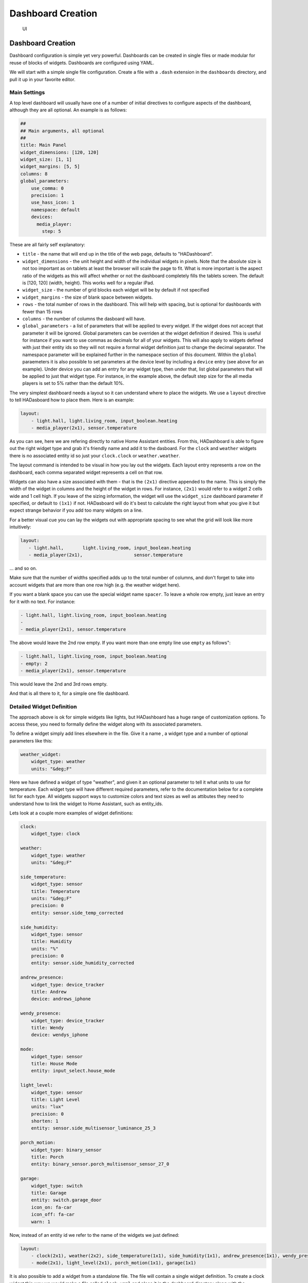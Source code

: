 Dashboard Creation
=======================

.. figure:: images/dash.png
   :alt: UI

   UI

Dashboard Creation
-----------------------

Dashboard configuration is simple yet very powerful. Dashboards can be
created in single files or made modular for reuse of blocks of widgets.
Dashboards are configured using YAML.

We will start with a simple single file configuration. Create a file
with a ``.dash`` extension in the ``dashboards`` directory, and pull it
up in your favorite editor.

Main Settings
~~~~~~~~~~~~~

A top level dashboard will usually have one of a number of initial
directives to configure aspects of the dashboard, although they are all
optional. An example is as follows:

.. code:: yaml

    ##
    ## Main arguments, all optional
    ##
    title: Main Panel
    widget_dimensions: [120, 120]
    widget_size: [1, 1]
    widget_margins: [5, 5]
    columns: 8
    global_parameters:
        use_comma: 0
        precision: 1
        use_hass_icon: 1
        namespace: default
        devices:
          media_player:
            step: 5

These are all fairly self explanatory:

-  ``title`` - the name that will end up in the title of the web page,
   defaults to "HADashboard".
-  ``widget_dimensions`` - the unit height and width of the individual
   widgets in pixels. Note that the absolute size is not too important
   as on tablets at least the browser will scale the page to fit. What
   is more important is the aspect ratio of the widgets as this will
   affect whether or not the dashboard completely fills the tablets
   screen. The default is [120, 120] (width, height). This works well
   for a regular iPad.
-  ``widget_size`` - the number of grid blocks each widget will be by
   default if not specified
-  ``widget_margins`` - the size of blank space between widgets.
-  ``rows`` - the total number of rows in the dashboard. This will help
   with spacing, but is optional for dashboards with fewer than 15 rows
-  ``columns`` - the number of columns the dasboard will have.
-  ``global_parameters`` - a list of parameters that will be applied to
   every widget. If the widget does not accept that parameter it will be
   ignored. Global parameters can be overriden at the widget definition
   if desired. This is useful for instance if you want to use commas as
   decimals for all of your widgets. This will also apply to widgets
   defined with just their entity ids so they will not require a formal
   widget definition just to change the decimal separator. The namespace
   parameter will be explained further in the namespace section of this document.
   Within the ``global`` paraemeters it is also possible to set parameters at the device level by including a ``device`` entry (see above for an example). Under device you can add an entry for any widget type, then under that, list global parameters that will be applied to just that widget type. For instance, in the example above, the default step size for the all media players is set to 5% rather than the default 10%.

The very simplest dashboard needs a layout so it can understand where to
place the widgets. We use a ``layout`` directive to tell HADasboard how
to place them. Here is an example:

.. code:: yaml


    layout:
        - light.hall, light.living_room, input_boolean.heating
        - media_player(2x1), sensor.temperature

As you can see, here we are refering directly to native Home Assistant
entities. From this, HADashboard is able to figure out the right widget
type and grab it's friendly name and add it to the dasboard. For the
``clock`` and ``weather`` widgets there is no associated entity id so
just your ``clock.clock`` or ``weather.weather``.

The layout command is intended to be visual in how you lay out the
widgets. Each layout entry represents a row on the dashboard, each comma
separated widget represents a cell on that row.

Widgets can also have a size associated with them - that is the
``(2x1)`` directive appended to the name. This is simply the width of
the widget in columns and the height of the widget in rows. For
instance, ``(2x1)`` would refer to a widget 2 cells wide and 1 cell
high. If you leave of the sizing information, the widget will use the
``widget_size`` dashboard parameter if specified, or default to
``(1x1)`` if not. HADasboard will do it's best to calculate the right
layout from what you give it but expect strange behavior if you add too
many widgets on a line.

For a better visual cue you can lay the widgets out with appropriate
spacing to see what the grid will look like more intuitively:

.. code:: yaml

     layout:
        - light.hall,       light.living_room, input_boolean.heating
        - media_player(2x1),                   sensor.temperature

... and so on.

Make sure that the number of widths specified adds up to the total
number of columns, and don't forget to take into account widgets that
are more than one row high (e.g. the weather widget here).

If you want a blank space you can use the special widget name
``spacer``. To leave a whole row empty, just leave an entry for it with
no text. For instance:

.. code:: yaml

        - light.hall, light.living_room, input_boolean.heating
        -
        - media_player(2x1), sensor.temperature

The above would leave the 2nd row empty. If you want more than one empty
line use ``empty`` as follows":

.. code:: yaml

        - light.hall, light.living_room, input_boolean.heating
        - empty: 2
        - media_player(2x1), sensor.temperature

This would leave the 2nd and 3rd rows empty.

And that is all there to it, for a simple one file dashboard.

Detailed Widget Definition
~~~~~~~~~~~~~~~~~~~~~~~~~~

The approach above is ok for simple widgets like lights, but HADashboard
has a huge range of customization options. To access these, you need to
formally define the widget along with its associated parameters.

To define a widget simply add lines elsewhere in the file. Give it a
name , a widget type and a number of optional parameters like this:

.. code:: yaml

    weather_widget:
        widget_type: weather
        units: "&deg;F"

Here we have defined a widget of type "weather", and given it an
optional parameter to tell it what units to use for temperature. Each
widget type will have different required parameters, refer to the
documentation below for a complete list for each type. All widgets
support ways to customize colors and text sizes as well as attibutes
they need to understand how to link the widget to Home Assistant, such
as entity\_ids.

Lets look at a couple more examples of widget definitions:

.. code:: yaml

    clock:
        widget_type: clock

    weather:
        widget_type: weather
        units: "&deg;F"
        
    side_temperature:
        widget_type: sensor
        title: Temperature
        units: "&deg;F"
        precision: 0
        entity: sensor.side_temp_corrected

    side_humidity:
        widget_type: sensor
        title: Humidity
        units: "%"
        precision: 0
        entity: sensor.side_humidity_corrected

    andrew_presence:
        widget_type: device_tracker
        title: Andrew
        device: andrews_iphone

    wendy_presence:
        widget_type: device_tracker
        title: Wendy
        device: wendys_iphone

    mode:
        widget_type: sensor
        title: House Mode
        entity: input_select.house_mode

    light_level:
        widget_type: sensor
        title: Light Level
        units: "lux"
        precision: 0
        shorten: 1
        entity: sensor.side_multisensor_luminance_25_3
            
    porch_motion:
        widget_type: binary_sensor
        title: Porch
        entity: binary_sensor.porch_multisensor_sensor_27_0

    garage:
        widget_type: switch
        title: Garage
        entity: switch.garage_door
        icon_on: fa-car
        icon_off: fa-car
        warn: 1

Now, instead of an entity id we refer to the name of the widgets we just
defined:

.. code:: yaml


    layout:
        - clock(2x1), weather(2x2), side_temperature(1x1), side_humidity(1x1), andrew_presence(1x1), wendy_presence(1x1)
        - mode(2x1), light_level(2x1), porch_motion(1x1), garage(1x1)

It is also possible to add a widget from a standalone file. The file
will contain a single widget definition. To create a clock widget this
way we would make a file called ``clock.yaml`` and place it in the
dashboard directory along with the dashboard. The contents would look
something like this:

.. code:: yaml

    widget_type: clock
    widget_style: "color: red"

Note that the indentation level starts at 0. To include this file, just
reference a widget called ``clock`` in the layout, and HADashboard will
automatically load the widget.

A file will override a native entity, so you can create your dashboard
just using entities, but if you want to customize a specific entity, you
can just create a file named ``<entity_name>.yaml`` and put the settings
in there. You can also override entity names by specifying a widget of
that name in the same or any other file, which will take priority over a
standalone yaml file.

And that is all there to it, for a simple one file dashboard.

Advanced Dashboard Definition
-----------------------------

When you get to the point where you have multiple dashboards, you may
want to take a more modular approach, as you will find that in many
cases you want to reuse parts of other dashboards. For instance, I have
a common header for mine consisting of a row or two of widgets I want to
see on every dashboard. I also have a footer of controls to switch
between dashboards that I want on each dashboard as well.

To facilitate this, it is possible to include additional files, inline
to build up dashboards in a more modular fashion. These additional files
end in ``.yaml`` to distinguish them from top level dashboards. They can
contain additional widget definitions and also optionally their own
layouts.

The sub files are included in the layout using a variation of the layout
directive:

.. code:: yaml

    layout:
        - include: top_panel

This will look for a file called ``top_panel.yaml`` in the dashboards
directory, then include it. There are a couple of different ways this
can be used.

-  If the yaml file includes it's own layouts directive, the widgets
   from that file will be placed as a block, in the way described by its
   layout, making it reusable. You can change the order of the blocks
   inclusion by moving where in the original layout directive you
   include them.
-  If the yaml file just includes widget definitions, it is possible to
   perform the layout in the higher level dash if you prefer so you
   still get an overall view of the dashboard. This approach has the
   benefit that you can be completely flexible in the layout wheras the
   first method defines fixed layouts for the included blocks.

I prefer the completely modular approach - here is an example of a full
top level dashboard created in that way:

.. code:: yaml

    title: Main Panel
    widget_dimensions: [120, 120]
    widget_margins: [5, 5]
    columns: 8

    layout:
        - include: top_panel
        - include: main_middle_panel
        - include: mode_panel
        - include: bottom_panel

As you can see, it includes four modular sub-dashes. Since these pieces
all have their own layout information there is no need for additional
layout in the top level file. Here is an example of one of the self
contained sub modules (mode\_panel.yaml):

.. code:: yaml

    clock:
        widget_type: clock

    weather:
        widget_type: weather
        units: "&deg;F"

    side_temperature:
        widget_type: sensor
        title: Temperature
        units: "&deg;F"
        precision: 0
        entity: sensor.side_temp_corrected

    side_humidity:
        widget_type: sensor
        title: Humidity
        units: "%"
        precision: 0
        entity: sensor.side_humidity_corrected

    andrew_presence:
        widget_type: device_tracker
        title: Andrew
        device: andrews_iphone

    wendy_presence:
        widget_type: device_tracker
        title: Wendy
        device: dedb5e711a24415baaae5cf8e880d852

    mode:
        widget_type: sensor
        title: House Mode
        entity: input_select.house_mode

    light_level:
        widget_type: sensor
        title: Light Level
        units: "lux"
        precision: 0
        shorten: 1
        entity: sensor.side_multisensor_luminance_25_3
            
    porch_motion:
        widget_type: binary_sensor
        title: Porch
        entity: binary_sensor.porch_multisensor_sensor_27_0

    garage:
        widget_type: switch
        title: Garage
        entity: switch.garage_door
        icon_on: fa-car
        icon_off: fa-car
        warn: 1

    layout:
        - clock(2x1), weather(2x2), side_temperature, side_humidity, andrew_presence, wendy_presence
        - mode(2x1), light_level(2x1), porch_motion, garage

Now if we take a look at that exact same layout, but assume that just
the widget definitions are in the sub-blocks, we would end up with
something like this - note that we must explicitly lay out each widget
we have included in the other files:

.. code:: yaml

    title: Main Panel
    widget_dimensions: [120, 120]
    widget_margins: [5, 5]
    columns: 8

    layout:
        - include: top_panel
        - include: main_middle_panel
        - include: mode_panel
        - include: bottom_panel
        - clock(2x1), weather(2x2), side_temperature, side_humidity, andrew_presence, wendy_presence
        - mode(2x1), light_level(2x1), porch_motion, garage
        - wlamp_scene, don_scene, doff_scene, dbright_scene, upstairs_thermometer, downstairs_thermometer, basement_thermometer, thermostat_setpoint  
        - obright_scene, ooff_scene, pon_scene, poff_scene, night_motion, guest_mode, cooling, heat
        - morning(2x1), day(2x1), evening(2x1), night(2x1)
        - load_main_panel, load_upstairs_panel, load_upstairs, load_downstairs, load_outside, load_doors, load_controls, reload  

In this case, the actual layout including a widget must be after the
include as you might expect.

A few caveats for loaded sub files:

-  Sub files can include other subfiles to a maximum depth of 10 -
   please avoid circular references!
-  When layout information is included in a sub file, the subfile must
   comprise 1 or more complete dashboard rows - partial rows or blocks
   are not supported.

As a final option, you can create widget definitions in the main file
and use them in the layout of the header/footer/etc. For example, if you
have a header that has a label in it that lists the room that the
dashboard is associated with, you can put the label widget definition in
the header file but all the pages get the same message. If you put the
label widget definition in the main file for the room, and reference it
from the layout in the header, each page has the right name displayed in
the header.

For example:

.. code:: yaml

    clock:
        widget_type: clock
    layout:
        - label(2x2),clock(2x2)

In this example of a header, we reference a clock and a label in the
layout. We can re-use this header, but in order to make the label change
for every page we use it on we actually define it in the dashboard file
itself, and include the header in the layout:

.. code:: yaml

    title: Den Panel
    widget_dimensions: [120, 120]
    widget_margins: [5, 5]
    columns: 8

    label:
        widget_type: label
        text: Welcome to the Den
        
    layout:
        - include: header

Widget Customization
--------------------

Widgets allow customization using arbitary CSS styles for the individual
elements that make up the widget. Every widget has a
\`\ ``widget_style`` argument to apply styles to the whole widget, as
well as one or more additional style arguments that differ for each
widget. To customize a widget background for instance:

.. code:: yaml

    clock:
      widget_type: clock
      widget_style: "background: white;"

As is usual with CSS you can feed it multiple parameters at once, e.g.:

.. code:: yaml

    clock:
      widget_type: clock
      widget_style: "background: white; font-size: 150%;"

You can use any valid CSS style here although you should probably steer
away from some of the formatting types as they may interact badly with
HADasboards formatting. Widget level styles will correctly override just
the style in the skin they are replacing.

In the case of the clock widget, it also supports ``date_style`` and
``time_style`` to modify those elements accordingly:

.. code:: yaml

    clock:
      widget_type: clock
      widget_style: "background: white"
      date_style: "color: black"
      time_style: "color: green"

Since ``date_style`` and ``time_style`` are applied to more specific
elements, they will override ``widget_style``. Also note that some
widget styles may be specified in the widget's CSS, in which case that
style will override ``widget_style`` but not the more specific styles.

State and state text
--------------------

Some widgets allow you to display not only an icon showing the state but
also text of the state itself. The following widgets allow this:

-  scene
-  binary\_sensor
-  icon
-  switch
-  device\_tracker
-  script
-  lock
-  cover
-  input\_boolean

In order to enable this, just add:

.. code:: yaml

    state_text: 1

to the widget definition. This will then make the widget show the HA
state below the icon. Since native HA state is not always very pretty it
is also possible to map this to better values, for instance in a
different language than English.

To add a state map, just add a state\_map list to the widget definition
listing the HA states and what you actually want displayed. For
instance:

.. code:: yaml

    state_map:
      "on": Aan
      "off": Uit

One wrinkle here is that YAML over enthusiastically "helps" by
interpreting things like ``on`` and ``off`` as booleans so the quotes
are needed to prevent this.

Icons
-----

Widgets that allow the specification of icons have access to both `Font
Awesome <http://fontawesome.io/cheatsheet/>`__ and `Material
Design <https://materialdesignicons.com/>`__ Icons. To specify an icon
simply use the prefix ``fa-`` for Font Aweesome and ``mdi-`` for
Material Design. e,g,:

.. code:: yaml

    icon_on: fa-alert
    icon_off: mdi-cancel

In addition, the widget can be configured to use whatever icon is
defined for it in Home Assistant by setting the parameter:

.. code:: yaml

    use_hass_icon: 1

This can also be set at the dashboard level as a global parameter.

External Commands
-----------------

The dashboard can accept command from external systems to prompt
actions, such as navigation to different pages. These can be achieved
through a variety of means:

-  AppDaemon API Calls
-  HASS Automations/Scripts
-  Alexa Intents

The mechanism used for this is HASS custom events. AppDaemon has it's own
API calls to handle these events, for further details see the
`AppDaemon API Pages <API.html>`__. The custom event name is ``hadashboard`` and the
dashboard will respond to various commands with associated data.

To create a suitable custom event within a HASS automation, script or
Alexa Intent, simply define the event and associated data as follows
(this is a script example):

.. code:: yaml

    alias: Navigate
    sequence:
    - event: hadashboard
      event_data:
        command: navigate
        timeout: 10
        target: SensorPanel
        sticky: 0

The current list of commands supported and associated arguments are as
follows:

navigate
~~~~~~~~

Force any connected dashboards to navigate to a new page

Arguments
^^^^^^^^^

``target`` - Name of the new Dashboard to navigate to, e.g.
``SensorPanel`` - this is not a URL. ``timeout`` - length of time to
stay on the new dashboard before returning to the original. This
argument is optional and if not specified, the navigation will be
permanent.

Note that if there is a click or touch on the new panel before the
timeout expires, the timeout will be cancelled.

``timeout`` - length of time to stay on the new dashboard
``return`` - dashboard to return to after the timeout has elapsed.
``sticky`` - wether or not to reyurn to the original dashboard after it has been clicked on. Default behavior (``sticky=0``) is to remain on the new dashboard if cliked and return to the original otherwise. With ``sticky=```, clicking the dasboard will extend the amount of time but it will return to the original dashboard after a period of inactivity equal to ``timeout``.

Namespaces
----------

For a full explanation of namespaces see the ``Writing AppDaemon Apps`` Section of the guide. Namespaces may be ignored in HADashboard if only one plugin is in use.

If multiple namespaces are in use, HADasboard is able to specify either at the dashboard level or the widget level which namespace to use. This is achieved by use of the ``namespace`` parameter. This parameter may be specified for each individual widget if desired. If it is specified as one of the global paraneters, it will apply to all widgets but may be overriden for individual widgets. If not specified as a global parameter, the default namespace will be used for any widgets that do not override it. For example:

.. code:: yaml

    ##
    ## Main arguments, all optional
    ##
    title: Main Panel
    widget_dimensions: [120, 120]
    widget_size: [1, 1]
    widget_margins: [5, 5]
    columns: 8
    global_parameters:
        use_comma: 0
        precision: 1
        use_hass_icon: 1
        # Not setting namespace here so the default namespace is used

    # Clock has no namespace
    clock:
        widget_type: clock

    # side_temperature doesn't specify a namespace so will use the default
    # If we specified a different namespace in the global options it would use that instead
    side_temperature:
        widget_type: sensor
        title: Temperature
        units: "&deg;F"
        precision: 0
        entity: sensor.side_temp_corrected

    # side_humidity overrides the default and uses the hass2 namespace
    # It will use hass2 regardless of any global setting
    side_humidity:
        namespace: hass2
        widget_type: sensor
        title: Humidity
        units: "%"
        precision: 0
        entity: sensor.side_humidity_corrected

One caveat to namespaces is that the RSS widget always works with the default namespace - since the RSS feeds are supplied by AppDaemon itself, and not one of the plugins.

Widget Reference
----------------

Here is the current list of widgets and their description and supported
parameters:

clock
~~~~~

A simple 12 hour clock with the date. Not currently very customizable
but it will be improved upon.

Mandatory arguments:
^^^^^^^^^^^^^^^^^^^^

None

Optional Arguments:
^^^^^^^^^^^^^^^^^^^

-  ``time_format`` - set to "24hr" if you want military time/24 hour
   clock
-  ``show_seconds`` - set to 1 if you want to see seconds on the display
- ``date_format_country`` - Format the clock in the style of a specific country. This can take a simple value like ``us`` or more complex parameters as described `here. <https://developer.mozilla.org/en-US/docs/Web/JavaScript/Reference/Global_Objects/Intl#Locale_identification_and_negotiation>`__
- ``date_format_options`` - if using ``date_format_country`` you can also add additional options for formatting as described `here. <https://developer.mozilla.org/en-US/docs/Web/JavaScript/Reference/Global_Objects/Date/toLocaleDateString>`__. For example:

.. code:: yaml

   clock:
       widget_type: clock
       date_format_country: "ro"
       date_format_options:
         weekday: "short"
         day: "numeric"
         month: "numeric"

Style Arguments:
^^^^^^^^^^^^^^^^

-  ``widget_style``
-  ``time_style``
-  ``date_style``

weather
~~~~~~~

Up to date weather reports. Requires dark sky to be configured in Home
Assistant with at minimum the following sensors:

-  temperature
-  humidity
-  precip\_probability
-  precip\_intensity
-  wind\_speed
-  pressure
-  wind\_bearing
-  apparent\_temperature
-  icon

Mandatory arguments:
^^^^^^^^^^^^^^^^^^^^

None

Optional Arguments:
^^^^^^^^^^^^^^^^^^^

None

Cosmetic Arguments:
^^^^^^^^^^^^^^^^^^^

-  ``widget_style``
-  ``main_style``
-  ``unit_style``
-  ``sub_style``

weather_summary
~~~~~~~~~~~~~~~

An icon and summary reflecting the weather forecast. Requires dark sky to be
configured in Home Assistant and expects to be used with one of the 
following sensors:

-  sensor.dark_sky_daily_summary
-  sensor.dark_sky_hourly_summary
-  sensor.dark_sky_summary

Mandatory arguments:
^^^^^^^^^^^^^^^^^^^^

-  ``entity`` - the entity to be monitored 

Optional Arguments:
^^^^^^^^^^^^^^^^^^^

-  ``title`` - the title displayed on the tile

Cosmetic Arguments:
^^^^^^^^^^^^^^^^^^^

-  ``state_text_style``
-  ``text_style``
-  ``title_style``
-  ``widget_style``

london_underground
~~~~~~~~~~~~~~~~~~

A widget to report on the status of a London Underground line and
provide the reason for delays if there are any. Requires the London
Underground sensor to be configured in Home Assistant. This widget is
designed to be a 2x2 tile.

It is recommended to update the background style to reflect the color
of the underground line. An example would be as follows:

.. code:: yaml

  widget_style: "background-color: #0098D4"

The colors of the various lines are:
- Bakerloo: #B36305
- Central: #E32017
- Circle: #FFD300
- District: #00782A
- DLR: #00A4A7
- Hammersmith & City: #F3A9BB
- Jubilee: #A0A5A9
- London Overground: #EE7C0E
- Metropolitan: #9B0056
- Northern: #000000
- Piccadilly: #003688
- Victoria: #0098D4
- Waterloo & City: #95CDBA

For smaller dashboards the Description text can be too long to fit in
the widget properly. In that case hide the text as follows:

.. code:: yaml

  state_text_style: "display: none"

Mandatory arguments:
^^^^^^^^^^^^^^^^^^^^

-  ``entity`` - the entity to be monitored 

Optional Arguments:
^^^^^^^^^^^^^^^^^^^

-  ``title`` - the title displayed on the tile

Cosmetic Arguments:
^^^^^^^^^^^^^^^^^^^

-  ``state_text_style``
-  ``text_style``
-  ``title_style``
-  ``widget_style``

sensor
~~~~~~

A widget to report on values for any sensor in Home Assistant

The widget will detect whether or not it is showing a numeric value, and
if so, it will use the numeric style. If it is showing text it will use
the text style, which among other things makes the text size smaller.
To display an attribute of a sensor rather than the state itself add 
the attribute to the end of the sensor name. For example, to display the
description of the sensor.dark_sky_summary sensor you would use the 
following entity definition: "sensor.dark_sky_summary.Description".

Note that you can define a sub_entity to be an attribute of the entity
using the entity_to_sub_entity_attribute argument, or an entity as an 
attribute of the sub_entity using the sub_entity_to_entity_attribute.

Mandatory Arguments:
^^^^^^^^^^^^^^^^^^^^

-  ``entity`` - the entity\_id of the sensor to be monitored
OR
-  ``sub_entity`` - the entity\_id of the sensor to be monitored

Optional Arguments:
^^^^^^^^^^^^^^^^^^^

-  ``title`` - the title displayed on the tile
-  ``title2`` - a second line of title text
-  ``units`` - the unit symbol to be displayed, if not specified HAs
   unit will be used, specify "" for no units
-  ``precision`` - the number of decimal places
-  ``shorten`` - if set to one, the widget will abbreviate the readout
   for high numbers, e.g. ``1.1K`` instead of ``1100``
-  ``use_comma`` - if set to one\`, a comma will be used as the decimal
   separator
-  ``state_map``
-  ``sub_entity`` - second entity to be displayed in the state text area
-  ``sub_entity_map`` - state map for the sub\_entity
-  ``entity_to_sub_entity_attribute`` - the attribute of the entity to use
   as the sub_entity
-  ``sub_entity_to_entity_attribute`` - the attribute of the sub_entity to
   use as the entity

Style Arguments:
^^^^^^^^^^^^^^^^

-  ``widget_style``
-  ``title_style``
-  ``title2_style``
-  ``value_style``
-  ``text_style``
-  ``unit_style``
-  ``container_style``

input_select
~~~~~~~~~~~~

A widget to display and select values from an input_select entity in Home Assistant.

Mandatory Arguments:
^^^^^^^^^^^^^^^^^^^^

-  ``entity`` - the entity\_id of the sensor to be monitored

Optional Arguments:
^^^^^^^^^^^^^^^^^^^

-  ``title`` - the title displayed on the tile
-  ``title2`` - a second line of title text

Style Arguments:
^^^^^^^^^^^^^^^^

-  ``widget_style``
-  ``title_style``
-  ``title2_style``
-  ``select_style``
-  ``selectcontainer_style``

rss
~~~

A widget to display an RSS feed.

Note that the actual feeds are configured in appdaemon.yaml as follows:

.. code:: yaml

    hadashboard:

      rss_feeds:
        - feed: <feed_url>
          target: <target_name>
        - feed: <feed url>
          target: <target_name>

          ...

      rss_update: <feed_refresh_interval>

-  ``feed_url`` - fully qualified path to rss feed, e.g.
   ``http://rss.cnn.com/rss/cnn_topstories.rss``
-  ``target name`` - the entity of the target RSS widget in the
   dashboard definition file
-  ``feed_refresh_interval`` - how often AppDaemon will refresh the RSS
   feeds

There is no limit to the number of feeds you configure, and you will
need to configure one RSS widget to display each feed.

The RSS news feed cannot be configured if you are still using the legacy
``.cfg`` file type.

Mandatory Arguments:
^^^^^^^^^^^^^^^^^^^^

-  ``entity`` - the name of the configured feed - this must match the
   ``target_name`` configured in the AppDaemon configuration
-  ``interval`` - the period between display of different items within
   the feed

Optional Arguments:
^^^^^^^^^^^^^^^^^^^

-  ``title`` - the title displayed on the tile
-  ``title2`` - a second line of title text
-  ``recent`` - the number of most recent stories that will be shown. If
   not specified, all stories in the feed will be shown.

Style Arguments:
^^^^^^^^^^^^^^^^

-  ``widget_style``
-  ``title_style``
-  ``title2_style``
-  ``text_style``

gauge
~~~~~

A widget to report on numeric values for sensors in Home Assistant in a
gauge format.

Mandatory Arguments:
^^^^^^^^^^^^^^^^^^^^

-  ``entity`` - the entity\_id of the sensor to be monitored
-  ``max`` - maximum value to show
-  ``min`` - minimum value to show

Optional Arguments:
^^^^^^^^^^^^^^^^^^^

-  ``title`` - the title displayed on the tile
-  ``title2`` - a second line of title text
-  ``units`` - the unit symbol to be displayed, if not specified HAs
   unit will be used, specify "" for no units

Style Arguments:
^^^^^^^^^^^^^^^^

-  ``widget_style``
-  ``title_style``
-  ``title2_style``
-  ``low_color``
-  ``med_color``
-  ``high_color``
-  ``bgcolor``
-  ``color``

Note that unlike other widgets, the color settings require an actual
color, rather than a CSS style.

device\_tracker
~~~~~~~~~~~~~~~

A Widget that reports on device tracker status. It can also be
optionally be used to toggle the status between "home" and "not\_home".

Mandatory Arguments:
^^^^^^^^^^^^^^^^^^^^

-  ``device`` - name of the device from ``known_devices.yaml``, *not*
   the entity\_id.

Optional Arguments:
^^^^^^^^^^^^^^^^^^^

-  ``title`` - the title displayed on the tile
-  ``title2`` - a second line of title text
-  ``enable`` - set to 1 to enable the widget to toggle the
   device\_tracker status
-  ``state_text``
-  ``state_map``
-  ``active_map``

Active map is used to specify states other than "home" that will be
regarded as active, meaning the icon will light up. This can be useful
if tracking a device tracker within the house using beacons for
instance.

Example:

.. code:: yaml

    wendy_presence_mapped:
      widget_type: device_tracker
      title: Wendy
      title2: Mapped
      device: wendys_iphone
      active_map:
        - home
        - house
        - back_yard
        - upstairs

In the absence of an active map, only the state ``home`` will be
regarded as active.

Style Arguments:
^^^^^^^^^^^^^^^^

-  ``icon_on``
-  ``icon_off``
-  ``widget_style``
-  ``icon_style_active``
-  ``icon_style_inactive``
-  ``title_style``
-  ``title2_style``
-  ``state_text_style``

label
~~~~~

A widget to show a simple static text string

Mandatory Arguments
^^^^^^^^^^^^^^^^^^^

None

Optional Arguments:
^^^^^^^^^^^^^^^^^^^

-  ``title`` - the title displayed on the tile
-  ``title2`` - a second line of title text
-  ``text`` - the text displayed on the tile

Cosmetic Arguments
^^^^^^^^^^^^^^^^^^

-  ``widget_style``
-  ``title_style``
-  ``title2_style``
-  ``text_style``

scene
~~~~~

A widget to activate a scene

Mandatory Arguments
^^^^^^^^^^^^^^^^^^^

-  ``entity`` - the entity\_id of the scene

Optional Arguments:
^^^^^^^^^^^^^^^^^^^

-  ``title`` - the title displayed on the tile
-  ``title2`` - a second line of title text
-  ``state_text``
-  ``state_map``

Style Arguments:
^^^^^^^^^^^^^^^^

-  ``icon_on``
-  ``icon_off``
-  ``widget_style``
-  ``icon_style_active``
-  ``icon_style_inactive``
-  ``title_style``
-  ``title2_style``

script
~~~~~~

A widget to run a script

Mandatory Arguments
^^^^^^^^^^^^^^^^^^^

-  ``entity`` - the entity\_id of the script

Optional Arguments:
^^^^^^^^^^^^^^^^^^^

-  ``title`` - the title displayed on the tile
-  ``title2`` - a second line of title text
-  ``state_text``
-  ``state_map``

Style Arguments:
^^^^^^^^^^^^^^^^

-  ``icon_on``
-  ``icon_off``
-  ``widget_style``
-  ``icon_style_active``
-  ``icon_style_inactive``
-  ``title_style``
-  ``title2_style``

mode
~~~~

A widget to track the state of an ``input_select`` by showing active
when it is set to a specific value. Also allows scripts to be run when
activated.

Mandatory Arguments
^^^^^^^^^^^^^^^^^^^

-  ``entity`` - the entity\_id of the ``input_select``
-  ``mode`` - value of the input select to show as active
-  ``script`` - script to run when pressed
-  ``state_text``
-  ``state_map``

Optional Arguments:
^^^^^^^^^^^^^^^^^^^

-  ``title`` - the title displayed on the tile
-  ``title2`` - a second line of title text

Style Arguments:
^^^^^^^^^^^^^^^^

-  ``icon_on``
-  ``icon_off``
-  ``widget_style``
-  ``icon_style_active``
-  ``icon_style_inactive``
-  ``title_style``
-  ``title2_style``

switch
~~~~~~

A widget to monitor and activate a switch

Mandatory Arguments
^^^^^^^^^^^^^^^^^^^

-  ``entity`` - the entity\_id of the switch

Optional Arguments:
^^^^^^^^^^^^^^^^^^^

-  ``title`` - the title displayed on the tile
-  ``title2`` - a second line of title text
-  ``state_text``
-  ``state_map``

Cosmetic Arguments
^^^^^^^^^^^^^^^^^^

-  ``icon_on``
-  ``icon_off``
-  ``widget_style``
-  ``icon_style_active``
-  ``icon_style_inactive``
-  ``title_style``
-  ``title2_style``

lock
~~~~

A widget to monitor and activate a lock

Note that unlike HASS, Dashboard regards an unlocked lock as active. By
contrast, the HASS UI shows a locked lock as "on". Since the purpose of
the dashboard is to alert at a glance on anything that is unusual, I
chose to make the unlocked state "active" which means in the default
skin it is shown as red, wheras a locked icon is shown as gray. You can
easily change this behavior by setting active and inactive styles if you
prefer.

Mandatory Arguments
^^^^^^^^^^^^^^^^^^^

-  ``entity`` - the entity\_id of the lock

Optional Arguments:
^^^^^^^^^^^^^^^^^^^

-  ``title`` - the title displayed on the tile
-  ``title2`` - a second line of title text
-  ``state_text``
-  ``state_map``

Cosmetic Arguments
^^^^^^^^^^^^^^^^^^

-  ``icon_on``
-  ``icon_off``
-  ``widget_style``
-  ``icon_style_active``
-  ``icon_style_inactive``
-  ``title_style``
-  ``title2_style``

cover
~~~~~

A widget to monitor and activate a cover. At this time only the open and
close actions are supported.

Mandatory Arguments
^^^^^^^^^^^^^^^^^^^

-  ``entity`` - the entity\_id of the cover

Optional Arguments:
^^^^^^^^^^^^^^^^^^^

-  ``title`` - the title displayed on the tile
-  ``title2`` - a second line of title text
-  ``state_text``
-  ``state_map``

Cosmetic Arguments
^^^^^^^^^^^^^^^^^^

-  ``icon_on``
-  ``icon_off``
-  ``widget_style``
-  ``icon_style_active``
-  ``icon_style_inactive``
-  ``title_style``
-  ``title2_style``

input\_boolean
~~~~~~~~~~~~~~

A widget to monitor and activate an input\_boolean

Mandatory Arguments
^^^^^^^^^^^^^^^^^^^

-  ``entity`` - the entity\_id of the input\_boolean

Optional Arguments:
^^^^^^^^^^^^^^^^^^^

-  ``title`` - the title displayed on the tile
-  ``title2`` - a second line of title text
-  ``state_text``
-  ``state_map``

Cosmetic Arguments
^^^^^^^^^^^^^^^^^^

-  ``icon_on``
-  ``icon_off``
-  ``widget_style``
-  ``icon_style_active``
-  ``icon_style_inactive``
-  ``title_style``
-  ``title2_style``

binary\_sensor
~~~~~~~~~~~~~~

A widget to monitor a binary\_sensor

Mandatory Arguments
^^^^^^^^^^^^^^^^^^^

-  ``entity`` - the entity\_id of the binary\_sensor

Optional Arguments:
^^^^^^^^^^^^^^^^^^^

-  ``title`` - the title displayed on the tile
-  ``title2`` - a second line of title text
-  ``state_text``
-  ``state_map``

Cosmetic Arguments
^^^^^^^^^^^^^^^^^^

-  ``icon_on``
-  ``icon_off``
-  ``widget_style``
-  ``icon_style_active``
-  ``icon_style_inactive``
-  ``title_style``
-  ``title2_style``
-  ``state_text_style``

icon
~~~~

A widget to monitor the state of an entity and display a different icon and style for each listed state, and is configured in a similar manner to the following:

.. code:: yaml

   icon:
     title: icon
     widget_type: icon
     entity: binary_sensor.basement_door_sensor
     state_text: 1
     icons:
       "active":
         icon: fa-glass
         style: "color: green"
       "inactive":
         icon: fa-repeat
         style: "color: blue"
       "idle":
         icon: fa-frown-o
         style: "color: red"
       "default":
         icon: fa-rocket
         style: "color: cyan"

The icons list is mandatory, and each entry must contain both an icon and a style entry. It is recommended that quotes are used around the state names, as without these, YAML will translate states like ``on``  and ``off`` to ``true`` and ``false``

The default entry icon and style will be used if the state doesn't match any in the list - meaning that it is not necessary to define all states if only 1 or 2 actually matter.

Mandatory Arguments
^^^^^^^^^^^^^^^^^^^

-  ``entity`` - the entity\_id of the binary\_sensor
-  ``icons`` - a list of icons and styles to be applied for various states.

Optional Arguments:
^^^^^^^^^^^^^^^^^^^

-  ``title`` - the title displayed on the tile
-  ``title2`` - a second line of title text
-  ``state_text``
-  ``state_map``

Cosmetic Arguments
^^^^^^^^^^^^^^^^^^

-  ``widget_style``
-  ``title_style``
-  ``title2_style``
-  ``state_text_style``

light
~~~~~

A widget to monitor and contol a dimmable light

Mandatory Arguments
^^^^^^^^^^^^^^^^^^^

-  ``entity`` - the entity\_id of the light

Optional Arguments:
^^^^^^^^^^^^^^^^^^^

-  ``icon_on``
-  ``icon_off``
-  ``title`` - the title displayed on the tile
-  ``title2`` - a second line of title text
-  ``on_attributes`` - a list of supported HA attributes to set as
   initial values for the light.

Note that ``rgb_color`` and ``xy_color`` are not specified with list
syntac as in Home Assistant scenes. See below for examples.

e.g.

.. code:: yaml

    testlight2:
        widget_type: light
        entity: light.office_2
        title: office_2
        on_attributes:
            brightness: 100
            color_temp: 250

or:

.. code:: yaml

    testlight2:
        widget_type: light
        entity: light.office_2
        title: office_2
        on_attributes:
            brightness: 100
            rgb_color: 128, 34, 56

or:

.. code:: yaml

    testlight2:
        widget_type: light
        entity: light.office_2
        title: office_2
        on_attributes:
            brightness: 100
            xy_color: 0.4, 0.9

Cosmetic Arguments
^^^^^^^^^^^^^^^^^^

-  ``widget_style``
-  ``icon_on``
-  ``icon_off``
-  ``icon_up``
-  ``icon_down``
-  ``title_style``
-  ``title2_style``
-  ``icon_style_active``
-  ``icon_style_inactive``
-  ``text_style``
-  ``level_style``
-  ``level_up_style``
-  ``level_down_style``

input\_number
~~~~~~~~~~~~~

A widget to monitor and contol an input number

Mandatory Arguments
^^^^^^^^^^^^^^^^^^^

-  ``entity`` - the entity\_id of the input\_number

Optional Arguments:
^^^^^^^^^^^^^^^^^^^

-  ``title`` - the title displayed on the tile
-  ``title2`` - a second line of title text
-  ``units`` - the unit symbol to be displayed
-  ``use_comma`` - if set to one, a comma will be used as the decimal
   separator

Cosmetic Arguments
^^^^^^^^^^^^^^^^^^

- ``title_style``
- ``title2_style``
- ``minvalue_style``
- ``maxvalue_style``
- ``value_style``
- ``slider_style``
- ``slidercontainer_style``
- ``widget_style``

input\_slider
~~~~~~~~~~~~~

An alternate widget to monitor and contol an input number, using plus and minus buttons instead of a slider.

Mandatory Arguments
^^^^^^^^^^^^^^^^^^^

-  ``entity`` - the entity\_id of the input\_number

Optional Arguments:
^^^^^^^^^^^^^^^^^^^

-  ``title`` - the title displayed on the tile
-  ``title2`` - a second line of title text
-  ``units`` - the unit symbol to be displayed
-  ``use_comma`` - if set to one, a comma will be used as the decimal
   separator

Cosmetic Arguments
^^^^^^^^^^^^^^^^^^

- ``title_style``
- ``title2_style``
- ``minvalue_style``
- ``maxvalue_style``
- ``value_style``
- ``slider_style``
- ``slidercontainer_style``
- ``widget_style``

climate
~~~~~~~

A widget to monitor and contol a climate entity

Mandatory Arguments
^^^^^^^^^^^^^^^^^^^

-  ``entity`` - the entity\_id of the climate entity

Optional Arguments:
^^^^^^^^^^^^^^^^^^^

-  ``title`` - the title displayed on the tile
-  ``title2`` - a second line of title text
-  ``step`` - the size of step in temperature when fading the slider up
   or down
-  ``units`` - the unit symbol to be displayed
- ``precision`` - the number of digits to display after the decimal point

Cosmetic Arguments
^^^^^^^^^^^^^^^^^^

-  ``widget_style``
-  ``icon_up``
-  ``icon_down``
-  ``title_style``
-  ``title2_style``
-  ``text_style``
-  ``level_style``
-  ``level_up_style``
-  ``level_down_style``

media\_player
~~~~~~~~~~~~~

A widget to monitor and control a media player

Mandatory Arguments
^^^^^^^^^^^^^^^^^^^

-  ``entity`` - the entity\_id of the media player

Optional Arguments:
^^^^^^^^^^^^^^^^^^^

-  ``title`` - the title displayed on the tile
-  ``title2`` - a second line of title text
-  ``truncate_name`` - if specified, the name of the media will be
   truncated to this length.
-  ``step`` - the step (in percent) that the volume buttons will use.
   (default, 10%)

Cosmetic Arguments
^^^^^^^^^^^^^^^^^^

-  ``widget_style``
-  ``icon_on``
-  ``icon_off``
-  ``icon_up``
-  ``icon_down``
-  ``title_style``
-  ``title2_style``
-  ``icon_style_active``
-  ``icon_style_inactive``
-  ``text_style``
-  ``level_style``
-  ``level_up_style``
-  ``level_down_style``

group
~~~~~

A widget to monitor and contol a group of lights

Mandatory Arguments
^^^^^^^^^^^^^^^^^^^

-  ``entity`` - the entity\_id of the group

Optional Arguments:
^^^^^^^^^^^^^^^^^^^

-  ``title`` - the title displayed on the tile
-  ``title2`` - a second line of title text
-  ``monitored_entity`` - the actual entity to monitor

Groups currently do no report back state changes correctly when
attributes light brightness are changed. As a workaround, instead of
looking for state changes in the group, we use ``monitored_entity``
instead. This is not necessary of there are no dimmable lights in the
group, however if there are, it should be set to the entity\_id of one
of the dimmable group members.

Cosmetic Arguments
^^^^^^^^^^^^^^^^^^

-  ``widget_style``
-  ``icon_on``
-  ``icon_off``
-  ``icon_up``
-  ``icon_down``
-  ``title_style``
-  ``title2_style``
-  ``icon_style_active``
-  ``icon_style_inactive``
-  ``text_style``
-  ``level_style``
-  ``level_up_style``
-  ``level_down_style``

navigate
~~~~~~~~

A widget to navgigate to a new URL, intended to be used for switching
between dashboards

Mandatory Arguments
^^^^^^^^^^^^^^^^^^^

Optional Arguments:
^^^^^^^^^^^^^^^^^^^

-  ``url`` - a url to navigate to. Use a full URL including the "http"
   part.
-  ``dashboard`` - a dashboard to navigate to e.g. ``MainPanel``
-  ``title`` - the title displayed on the tile
-  ``args`` - a list of arguments.
-  ``skin`` - Skin to use with the new screen (for HADash URLs only)

For an arbitary URL, Args can be anything. When specifying a dashboard
parameter, args have the following meaning:

``timeout`` - length of time to stay on the new dashboard
``return`` - dashboard to return to after the timeout has elapsed.
``sticky`` - wether or not to reyurn to the original dashboard after it has been clicked on. Default behavior (``sticky=0``) is to remain on the new dashboard if cliked and return to the original otherwise. With ``sticky=```, clicking the dasboard will extend the amount of time but it will return to the original dashboard after a period of inactivity equal to ``timeout``.

Both ``timeout`` and ``return`` must be specified.

If adding arguments use the args variable do not append them to the URL
or you may break skinning. Add arguments like this:

.. code:: yaml

    some_widget:
        widget_type: navigate
        title: Amazon
        url: http://amazon.com
        args:
          arg1: fred
          arg2: jim

or:

.. code:: yaml

    some_widget:
        widget_type: navigate
        title: Sensors
        dashboard: Sensors
        args:
          timeout: 10
          return: Main

Cosmetic Arguments
^^^^^^^^^^^^^^^^^^

-  ``icon_active``
-  ``icon_inactive``
-  ``widget_style``
-  ``title_style``
-  ``title2_style``
-  ``icon_active_style``
-  ``icon_inactive_style``

reload
~~~~~~

A widget to reload the current dashboard.

Mandatory Arguments
^^^^^^^^^^^^^^^^^^^

None.

Optional Arguments:
^^^^^^^^^^^^^^^^^^^

-  ``title`` - the title displayed on the tile
-  ``title2`` - a second line of title text

Cosmetic Arguments
^^^^^^^^^^^^^^^^^^

-  ``icon_active``
-  ``icon_inactive``
-  ``widget_style``
-  ``title_style``
-  ``title2_style``
-  ``icon_active_style``
-  ``icon_inactive_style``

javascript
~~~~~~~~~~

A widget to run an arbitary JavaScript command.

Mandatory Arguments
^^^^^^^^^^^^^^^^^^^

- ``command`` - the JavaScript command to be run.

e.g.

.. code:: yaml
   command: "alert('hello');"


Optional Arguments:
^^^^^^^^^^^^^^^^^^^

-  ``title`` - the title displayed on the tile
-  ``title2`` - a second line of title text

Cosmetic Arguments
^^^^^^^^^^^^^^^^^^

-  ``icon_active``
-  ``icon_inactive``
-  ``widget_style``
-  ``title_style``
-  ``title2_style``
-  ``icon_active_style``
-  ``icon_inactive_style``

iframe
~~~~~~

A widget to display other content within the dashboard

Mandatory Arguments
^^^^^^^^^^^^^^^^^^^

-  ``url_list`` - a list of 1 or more URLs to cycle though. or
-  ``img_list`` - a list of 1 or more Image URLs to cycle through.

Optional Arguments:
^^^^^^^^^^^^^^^^^^^

-  ``title`` - the title displayed on the tile
-  ``refresh`` - (seconds) if set, the iframe widget will progress down
   it's list every refresh period, returning to the beginning when it
   hits the end. Use this in conjunction with a single entry in the
   ``url_list`` to have a single url refresh at a set interval.

For regular HTTP sites, use the ``url_list`` argument, for images the
``img_list`` argument should work better.

Example:

.. code:: yaml

    iframe:
        widget_type: iframe
        title: Cats
        refresh: 60
        url_list: 
          - https://www.pexels.com/photo/grey-and-white-short-fur-cat-104827/
          - https://www.pexels.com/photo/eyes-cat-coach-sofa-96938/
          - https://www.pexels.com/photo/silver-tabby-cat-lying-on-brown-wooden-surface-126407/
          - https://www.pexels.com/photo/kitten-cat-rush-lucky-cat-45170/
          - https://www.pexels.com/photo/grey-fur-kitten-127028/
          - https://www.pexels.com/photo/cat-whiskers-kitty-tabby-20787/
          - https://www.pexels.com/photo/cat-sleeping-62640/

Content will be shown with scroll bars which can be undesirable. For
images this can be alleviated by using an image resizing service such as
the one offered by
`Google <https://carlo.zottmann.org/posts/2013/04/14/google-image-resizer.html>`__.

.. code:: yaml

    weather_frame:
        widget_type: iframe
        title: Radar
        refresh: 300
        frame_style: ""
        img_list: 
          - https://images1-focus-opensocial.googleusercontent.com/gadgets/proxy?url=https://icons.wxug.com/data/weather-maps/radar/united-states/hartford-connecticut-region-current-radar-animation.gif&container=focus&refresh=240&resize_h=640&resize_h=640
          - https://images1-focus-opensocial.googleusercontent.com/gadgets/proxy?url=https://icons.wxug.com/data/weather-maps/radar/united-states/bakersfield-california-region-current-radar.gif&container=focus&refresh=240&resize_h=640&resize_h=640

Cosmetic Arguments
^^^^^^^^^^^^^^^^^^

-  ``widget_style``
-  ``title_style``

camera
~~~~~~

A widget to display a refreshing camera image on the dashboard

Mandatory Arguments
^^^^^^^^^^^^^^^^^^^

-  ``entity_picture``

This can be found using the developer tools, and will be one of the
parameters associated with the camera you want to view. If you are using
a password, you will need to append ``&api_password=<your password>`` to
the end of the entity\_picture. It will look something like this:

``http://192.168.1.20:8123/api/camera_proxy/camera.living_room?token=<your token>&api_password=<redacted>``

If you are using SSL, remeber to use the full DNS name and not the IP
address.

Optional Arguments:
^^^^^^^^^^^^^^^^^^^

-  ``refresh`` - (seconds) if set, the camera image will refresh every
   interval.

Cosmetic Arguments
^^^^^^^^^^^^^^^^^^

-  ``widget_style``
-  ``title_style``

alarm
~~~~~

A widget to report on the state of an alarm and allow code entry

Mandatory Arguments:
^^^^^^^^^^^^^^^^^^^^

-  ``entity`` - the entity\_id of the alarm to be monitored

Optional Arguments:
^^^^^^^^^^^^^^^^^^^

-  ``title`` - the title displayed on the tile
-  ``title2`` - a second line of title text

Style Arguments:
^^^^^^^^^^^^^^^^

-  ``widget_style``
-  ``title_style``
-  ``title2_style``
-  ``state_style``
-  ``panel_state_style``
-  ``panel_code_style``
-  ``panel_background_style``
-  ``panel_button_style``

Temperature
~~~~~~~~~~~

A widget to report display a temperature using a thermometer styke view

Mandatory Arguments:
^^^^^^^^^^^^^^^^^^^^

-  ``entity`` - the entity\_id of the alarm to be monitored
- ``settings`` - a list if values describing the thermometer with the following entries:

- minValue - minimum value to display
- maxValue - maximum value to display
- width - width of the widget, set this to the same width as your cell size or less
- height - height of the widget, set this to the same height as your cell size or less
- majorTicks - Where to mark major values, a list
- highights - color ranges, a list

See the example below:

.. code:: yaml

   your_temperature:
     widget_type: temperature
     entity: sensor.your_sensor
     settings:
       minValue: 15
       maxValue: 30
       width: 120
       height: 120
       majorTicks: [15,20,25,30]
       highlights: [{'from': 15, 'to': 18, 'color': 'rgba(0,0, 255, .3)'},{'from': 24, 'to': 30, 'color': 'rgba(255, 0, 0, .3)'}]

Optional Arguments:
^^^^^^^^^^^^^^^^^^^

None

Style Arguments:
^^^^^^^^^^^^^^^^

None

Radial
~~~~~~

A widget to display a numeric value as a gauge

Mandatory Arguments:
^^^^^^^^^^^^^^^^^^^^

-  ``entity`` - the entity\_id of the alarm to be monitored
- ``settings`` - a list if values describing the gauge with the following entries:

- title - title of the guage
- minValue - minimum value to display
- maxValue - maximum value to display
- majorTicks - Where to mark major values, a list
- highights - color ranges, a list

See the example below:

.. code:: yaml

      your_radial:
        widget_type: radial
        entity: sensor.your_sensor
        settings:
          title: any title
          minValue: 0
          maxValue: 100
          majorTicks: [0,20,40,60,80,100]
          highlights: [{'from': 0, 'to': 18, 'color': 'rgba(0,0, 255, .3)'},{'from': 25, 'to': 100, 'color': 'rgba(255, 0, 0, .3)'}]


Optional Arguments:
^^^^^^^^^^^^^^^^^^^

None

Style Arguments:
^^^^^^^^^^^^^^^^

None

Skins
-----

HADashboard fully supports skinning and ships with a number of skins. To
access a specific skin, append the parameter ``skin=<skin name>`` to the
dashboard URL. Skin names are sticky if you use the Navigate widet to
switch between dashboards and will stay in force until another skin or
no skin is specified.

HADasboard currently has the following skins available:

-  default - the classic HADashboard skin, very simple
-  obsidian, contributed by ``@rpitera``
-  zen, contributed by ``@rpitera``
-  simplyred, contributed by ``@rpitera``
-  glassic, contributed by ``@rpitera``

Skin development
----------------

HADashboard fully supports customization through skinning. It ships with
a number of skins courtesy of @rpitera, and we encourage users to create
new skins and contribute them back to the project.

To create a custom skin you will need to know a little bit of CSS. Start
off by creating a directory called ``custom_css`` in the configuration
directory, at the same level as your dashboards directory. Next, create
a subdirectory in ``custom_css`` named for your skin.

The skin itself consists of 2 separate files:

-  ``dashboard.css`` - This is the base dashboard CSS that sets widget
   styles, background look and feel etc.
-  ``variables.yaml`` - This is a list of variables that describe how
   different elements of the widgets will look. Using the correct
   variables you can skin pretty much every element of every widget
   type.

Dashboard.css is a regular css file, and knowledge of CSS is required to
make changes to it.

Variables.yaml is really a set of overrise styles, so you can use
fragments of CSS here, basically anything that you could normally put in
an HTML ``style`` tag. Variables .yaml also supports variable expansion
to make structuring the file easier. Anything that starts with a ``$``
is treated as a variable that refers back to one of the other yaml
fields in the file.

Here is an example of a piece of a variables.yaml file:

.. code:: yaml

    ##
    ## Styles
    ##

    white: "#fff"
    red: "#ff0055"
    green: "#aaff00"
    blue: "#00aaff"
    purple: "#aa00ff"
    yellow: "#ffff00"
    orange: "#ffaa00"

    gray_dark: "#444"
    gray_medium: "#666"
    gray_light: "#888"

    ##Page and widget defaults
    background_style: ""
    text_style: ""

    ##These are used for icons and indicators
    style_inactive: "color: $gray_light"
    style_active: "color: gold"
    style_active_warn: "color: gold"
    style_info: "color: gold; font-weight: 500; font-size: 250%"
    style_title: "color: gold; font-weight: 900"
    style_title2: "color: $white"

Here we are setting up some general variables that we can reuse for
styling the actual widgets.

Below, we are setting styles for a specific widget, the light widget.
All entries are required but can be left blank by using double quotes.

.. code:: yaml

    light_icon_on: fa-circle
    light_icon_off: fa-circle-thin
    light_icon_up: fa-plus
    light_icon_down: fa-minus
    light_title_style: $style_title
    light_title2_style: $style_title2
    light_icon_style_active: $style_active
    light_icon_style_inactive: $style_inactive
    light_state_text_style: $white
    light_level_style: "color: $gray_light"
    light_level_up_style: "color: $gray_light"
    light_level_down_style: "color: $gray_light"
    light_widget_style: ""

Images can be included - create a sub directory in your skin directory,
call it ``img`` or whatever you like, then refer to it in the css as:

``/custom_css/<skin name>/<image directory>/<image filename>``

One final feature is the ability to include additional files in the
header and body of the page if required. This can be useful to allow
additional CSS from 3rd parties or include JavaScript.

Custom head includes - should be a YAML List inside ``variables.yaml``,
e.g.:

.. code:: yaml

    head_includes:
      - some include
      - some other include

Text will be included verbatim in the head section of the doc, use for
styles, javascript or 3rd party css etc. etc. It is your responsibility
to ensure the HTML is correct

Similarly for body includes:

.. code:: yaml

    body_includes:
      - some include
      - some other include

To learn more about complete styles, take a look at the supplied styles
to see how they are put together. Start off with the ``dashboard.css``
and ``variables.yaml`` from an existing file and edit to suit your
needs.

Example Dashboards
------------------

Some example dashboards are available in the AppDaemon repository:

`Dashboards <https://github.com/home-assistant/appdaemon/tree/dev/conf/example_dashboards>`__
